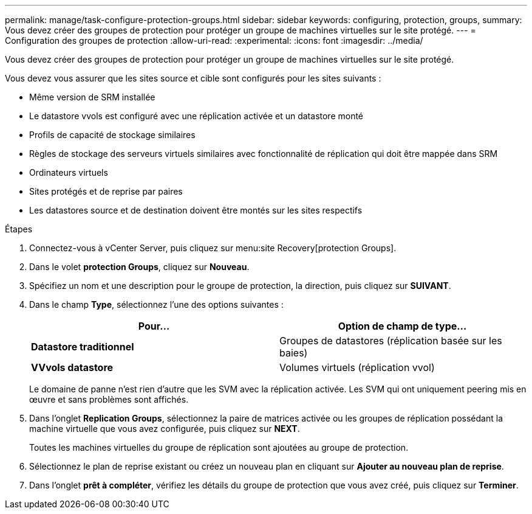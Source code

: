 ---
permalink: manage/task-configure-protection-groups.html 
sidebar: sidebar 
keywords: configuring, protection, groups, 
summary: Vous devez créer des groupes de protection pour protéger un groupe de machines virtuelles sur le site protégé. 
---
= Configuration des groupes de protection
:allow-uri-read: 
:experimental: 
:icons: font
:imagesdir: ../media/


[role="lead"]
Vous devez créer des groupes de protection pour protéger un groupe de machines virtuelles sur le site protégé.

Vous devez vous assurer que les sites source et cible sont configurés pour les sites suivants :

* Même version de SRM installée
* Le datastore vvols est configuré avec une réplication activée et un datastore monté
* Profils de capacité de stockage similaires
* Règles de stockage des serveurs virtuels similaires avec fonctionnalité de réplication qui doit être mappée dans SRM
* Ordinateurs virtuels
* Sites protégés et de reprise par paires
* Les datastores source et de destination doivent être montés sur les sites respectifs


.Étapes
. Connectez-vous à vCenter Server, puis cliquez sur menu:site Recovery[protection Groups].
. Dans le volet *protection Groups*, cliquez sur *Nouveau*.
. Spécifiez un nom et une description pour le groupe de protection, la direction, puis cliquez sur *SUIVANT*.
. Dans le champ *Type*, sélectionnez l'une des options suivantes :
+
[cols="1a,1a"]
|===
| Pour... | Option de champ de type... 


 a| 
*Datastore traditionnel*
 a| 
Groupes de datastores (réplication basée sur les baies)



 a| 
*VVvols datastore*
 a| 
Volumes virtuels (réplication vvol)

|===
+
Le domaine de panne n'est rien d'autre que les SVM avec la réplication activée. Les SVM qui ont uniquement peering mis en œuvre et sans problèmes sont affichés.

. Dans l'onglet *Replication Groups*, sélectionnez la paire de matrices activée ou les groupes de réplication possédant la machine virtuelle que vous avez configurée, puis cliquez sur *NEXT*.
+
Toutes les machines virtuelles du groupe de réplication sont ajoutées au groupe de protection.

. Sélectionnez le plan de reprise existant ou créez un nouveau plan en cliquant sur *Ajouter au nouveau plan de reprise*.
. Dans l'onglet *prêt à compléter*, vérifiez les détails du groupe de protection que vous avez créé, puis cliquez sur *Terminer*.

